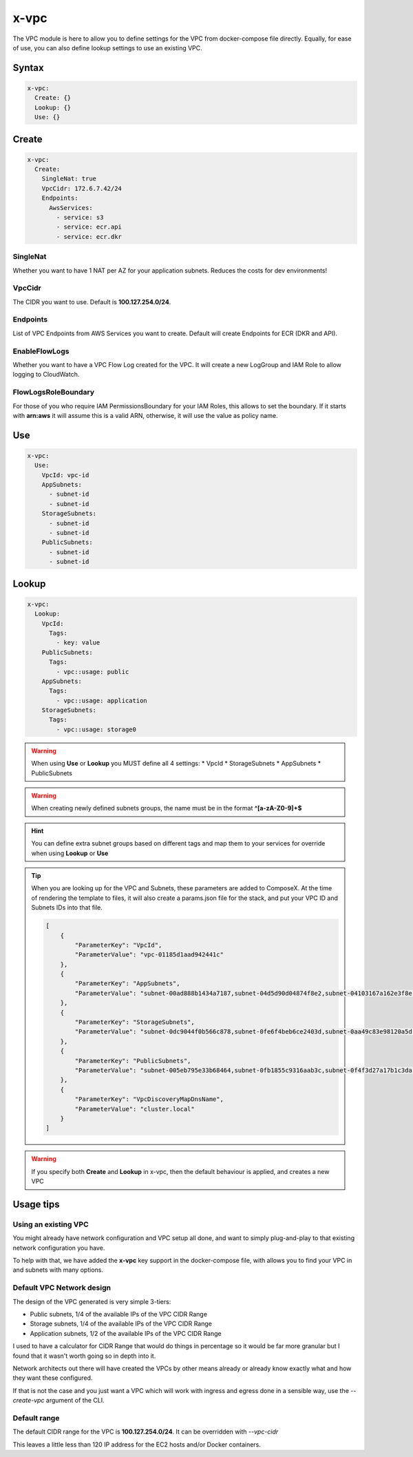 ﻿.. meta::
    :description: ECS Composex AWS VPC syntax reference
    :keywords: AWS, AWS ECS, Docker, Compose, docker-compose, AWS VPC, networking, private network

.. _vpc_syntax_reference:

======
x-vpc
======

The VPC module is here to allow you to define settings for the VPC from docker-compose file directly.
Equally, for ease of use, you can also define lookup settings to use an existing VPC.

Syntax
======

.. code-block:: yaml

    x-vpc:
      Create: {}
      Lookup: {}
      Use: {}

Create
======

.. code-block::

    x-vpc:
      Create:
        SingleNat: true
        VpcCidr: 172.6.7.42/24
        Endpoints:
          AwsServices:
            - service: s3
            - service: ecr.api
            - service: ecr.dkr

SingleNat
---------

Whether you want to have 1 NAT per AZ for your application subnets.
Reduces the costs for dev environments!


VpcCidr
--------

The CIDR you want to use. Default is **100.127.254.0/24**.

Endpoints
----------

List of VPC Endpoints from AWS Services you want to create.
Default will create Endpoints for ECR (DKR and API).

EnableFlowLogs
--------------

Whether you want to have a VPC Flow Log created for the VPC.
It will create a new LogGroup and IAM Role to allow logging to CloudWatch.

FlowLogsRoleBoundary
--------------------

For those of you who require IAM PermissionsBoundary for your IAM Roles, this allows to set the boundary.
If it starts with **arn:aws** it will assume this is a valid ARN, otherwise, it will use the value as
policy name.


Use
===

.. code-block:: yaml

    x-vpc:
      Use:
        VpcId: vpc-id
        AppSubnets:
          - subnet-id
          - subnet-id
        StorageSubnets:
          - subnet-id
          - subnet-id
        PublicSubnets:
          - subnet-id
          - subnet-id

Lookup
======

.. code-block:: yaml

    x-vpc:
      Lookup:
        VpcId:
          Tags:
            - key: value
        PublicSubnets:
          Tags:
            - vpc::usage: public
        AppSubnets:
          Tags:
            - vpc::usage: application
        StorageSubnets:
          Tags:
            - vpc::usage: storage0



.. warning::

    When using **Use** or **Lookup** you MUST define all 4 settings:
    * VpcId
    * StorageSubnets
    * AppSubnets
    * PublicSubnets


.. warning::

    When creating newly defined subnets groups, the name must be in the format **^[a-zA-Z0-9]+$**


.. hint::

    You can define extra subnet groups based on different tags and map them to your services for override when using
    **Lookup** or **Use**

    .. code-block:: yaml
        :caption: Extra subnets definition

        x-vpc:
          Lookup:
            VpcId: {}
            AppSubnets: {}
            StorageSubnets: {}
            PublicSubnets: {}
            Custom01:
              Tags: {}

        networks:
          custom01:
            x-vpc: Custom01


        services:
          serviceA:
            networks:
              - custom01

.. tip::

    When you are looking up for the VPC and Subnets, these parameters are added to ComposeX.
    At the time of rendering the template to files, it will also create a params.json file for the stack, and put
    your VPC ID and Subnets IDs into that file.

    .. code-block:: json

        [
            {
                "ParameterKey": "VpcId",
                "ParameterValue": "vpc-01185d1aad942441c"
            },
            {
                "ParameterKey": "AppSubnets",
                "ParameterValue": "subnet-00ad888b1434a7187,subnet-04d5d90d04874f8e2,subnet-04103167a162e3f8e"
            },
            {
                "ParameterKey": "StorageSubnets",
                "ParameterValue": "subnet-0dc9044f0b566c878,subnet-0fe6f4beb6ce2403d,subnet-0aa49c83e98120a5d"
            },
            {
                "ParameterKey": "PublicSubnets",
                "ParameterValue": "subnet-005eb795e33b68464,subnet-0fb1855c9316aab3c,subnet-0f4f3d27a17b1c3da"
            },
            {
                "ParameterKey": "VpcDiscoveryMapDnsName",
                "ParameterValue": "cluster.local"
            }
        ]

.. warning::

    If you specify both **Create** and **Lookup** in x-vpc, then the default behaviour is applied, and creates a new VPC

Usage tips
===========

Using an existing VPC
---------------------

You might already have network configuration and VPC setup all done, and want to simply plug-and-play to that existing
network configuration you have.

To help with that, we have added the **x-vpc** key support in the docker-compose file, with allows you to find your VPC
in and subnets with many options.



.. _vpc_network_design:

Default VPC Network design
--------------------------

The design of the VPC generated is very simple 3-tiers:

* Public subnets, 1/4 of the available IPs of the VPC CIDR Range
* Storage subnets, 1/4 of the available IPs of the VPC CIDR Range
* Application subnets, 1/2 of the available IPs of the VPC CIDR Range

I used to have a calculator for CIDR Range that would do things in percentage so it would be far more
granular but I found that it wasn't worth going so in depth into it.

Network architects out there will have created the VPCs by other means already or already know exactly what
and how they want these configured.

If that is not the case and you just want a VPC which will work with ingress and egress done in a
sensible way, use the *--create-vpc* argument of the CLI.

Default range
-------------

The default CIDR range for the VPC is **100.127.254.0/24**. It can be overridden with *--vpc-cidr*

This leaves a little less than 120 IP address for the EC2 hosts and/or Docker containers.
